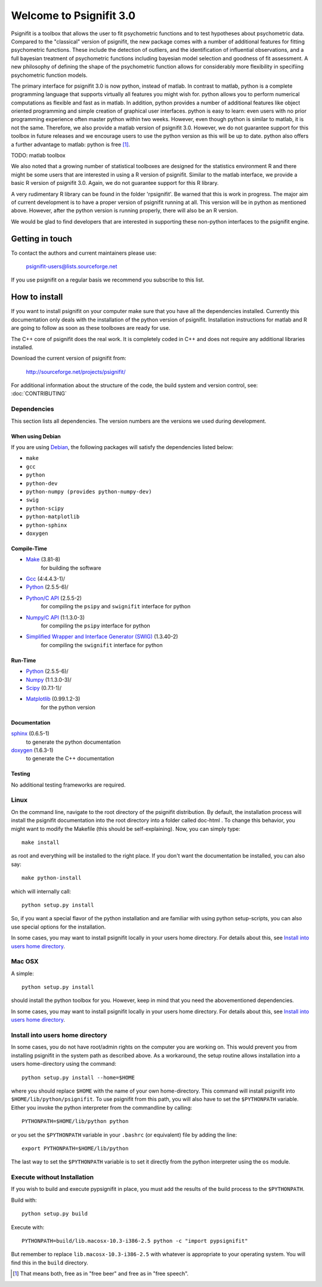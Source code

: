 ========================
Welcome to Psignifit 3.0
========================

Psignifit is a toolbox that allows the user to fit psychometric functions and to test
hypotheses about psychometric data. Compared to the "classical" version of psignifit,
the new package comes with a number of additional features for fitting psychometric functions.
These include the detection of outliers, and the identification of influential
observations, and a full bayesian treatment of psychometric functions including bayesian
model selection and goodness of fit assessment. A new philosophy of defining the
shape of the psychometric function allows for considerably more flexibility in specifiing
psychometric function models.

The primary interface for psignifit 3.0 is now python, instead of matlab. In contrast to
matlab, python is a complete programming language that supports virtually all features you
might wish for. python allows you to perform numerical computations as flexible and fast as
in matlab. In addition, python provides a number of additional features like object
oriented programming and simple creation of graphical user interfaces. python is easy to
learn: even users with no prior programming experience often master python within two weeks.
However, even though python is similar to matlab, it is not the same. Therefore, we also
provide a matlab version of psignifit 3.0. However, we do not guarantee support for this
toolbox in future releases and we encourage users to use the python version as this will be up
to date. python also offers a further advantage to matlab: python is free [1]_.

TODO: matlab toolbox

We also noted that a growing number of statistical toolboxes are designed for the statistics
environment R and there might be some users that are interested in using a R version of psignifit.
Similar to the matlab interface, we provide a basic R version of psignifit 3.0. Again, we do not
guarantee support for this R library.

A very rudimentary R library can be found in the folder 'rpsignifit'. Be warned that this is work
in progress. The major aim of current development is to have a proper version of psignifit running
at all. This version will be in python as mentioned above. However, after the python version is
running properly, there will also be an R version.

We would be glad to find developers that are interested in supporting these non-python interfaces
to the psignifit engine.

Getting in touch
================

To contact the authors and current maintainers please use:

    psignifit-users@lists.sourceforge.net

If you use psignifit on a regular basis we recommend you subscribe to this list.

How to install
==============

If you want to install psignifit on your computer make sure that you have all the dependencies installed.
Currently this documentation only deals with the installation of the python version of psignifit.
Installation instructions for matlab and R are going to follow as soon as these toolboxes are
ready for use.

The C++ core of psignifit does the real work. It is completely coded in C++ and does not require any
additional libraries installed.

Download the current version of psignifit from:

    `<http://sourceforge.net/projects/psignifit/>`_

For additional information about the structure of the code, the build system and
version control, see: :doc:`CONTRIBUTING`

Dependencies
------------

This section lists all dependencies. The version numbers are the versions we
used during development.

When using Debian
.................

If you are using `Debian <http://www.debian.org/>`_, the following packages will
satisfy the dependencies listed below:

* ``make``
* ``gcc``
* ``python``
* ``python-dev``
* ``python-numpy (provides python-numpy-dev)``
* ``swig``
* ``python-scipy``
* ``python-matplotlib``
* ``python-sphinx``
* ``doxygen``

Compile-Time
............
* `Make <http://www.gnu.org/software/make/>`_ (3.81-8)
    for building the software
* `Gcc <http://gcc.gnu.org/>`_ (4:4.4.3-1)/
* `Python <python http://www.python.org/>`_ (2.5.5-6)/
* `Python/C API <http://docs.python.org/c-api/>`_ (2.5.5-2)
    for compiling the ``psipy`` and ``swignifit`` interface for python
* `Numpy/C API <http://docs.scipy.org/doc/numpy/reference/c-api.html>`_ (1:1.3.0-3)
    for compiling the ``psipy`` interface for python
* `Simplified Wrapper and Interface Generator (SWIG) <http://www.swig.org/>`_ (1.3.40-2)
    for compiling the ``swignifit`` interface for python

Run-Time
........
* `Python <python http://www.python.org/>`_ (2.5.5-6)/
* `Numpy <http://numpy.scipy.org/>`_  (1:1.3.0-3)/
* `Scipy <http://www.scipy.org/>`_ (0.7.1-1)/
* `Matplotlib <http://matplotlib.sourceforge.net/>`_ (0.99.1.2-3)
    for the python version

Documentation
.............

`sphinx <http://sphinx.pocoo.org/>`_ (0.6.5-1)
    to generate the python documentation
`doxygen <http://www.stack.nl/~dimitri/doxygen/>`_ (1.6.3-1)
   to generate the C++ documentation

Testing
.......

No additional testing frameworks are required.

Linux
-----

On the command line, navigate to the root directory of the psignifit distribution. By default,
the installation process will install the psignifit documentation into the root directory into
a folder called doc-html . To change this behavior, you might want to modify the Makefile (this
should be self-explaining). Now, you can simply type::

    make install

as root and everything will be installed to the right place. If you don't want the documentation
be installed, you can also say::

    make python-install

which will internally call::

    python setup.py install

So, if you want a special flavor of the python installation and are familiar with using python
setup-scripts, you can also use special options for the installation.

In some cases, you may want to install psignifit locally in your users home
directory. For details about this, see `Install into users home directory`_.

Mac OSX
-------

A simple::

    python setup.py install

should install the python toolbox for you. However, keep in mind that you need the abovementioned
dependencies.

In some cases, you may want to install psignifit locally in your users home
directory. For details about this, see `Install into users home directory`_.

Install into users home directory
---------------------------------

In some cases, you do not have root/admin rights on the computer you are working
on. This would prevent you from installing psignifit in the system path as
described above. As a workaround, the setup routine allows installation into a
users home-directory using the command::

    python setup.py install --home=$HOME

where you should replace ``$HOME`` with the name of your own home-directory.
This command will install psignifit into ``$HOME/lib/python/psignifit``.
To use psignifit from this path, you will also have to set the ``$PYTHONPATH``
variable. Either you invoke the python interpreter from the commandline by
calling::

    PYTHONPATH=$HOME/lib/python python

or you set the ``$PYTHONPATH`` variable in your ``.bashrc`` (or equivalent) file
by adding the line::

    export PYTHONPATH=$HOME/lib/python

The last way to set the ``$PYTHONPATH`` variable is to set it directly from the
python interpreter using the ``os`` module.

Execute without Installation
----------------------------

If you wish to build and execute pypsignifit in place, you must add the results
of the build process to the ``$PYTHONPATH``.

Build with::

    python setup.py build

Execute with::

    PYTHONPATH=build/lib.macosx-10.3-i386-2.5 python -c "import pypsignifit"

But remember to replace ``lib.macosx-10.3-i386-2.5`` with whatever is appropriate to
your operating system. You will find this in the ``build`` directory.

.. [1] That means both, free as in "free beer" and free as in "free speech".
